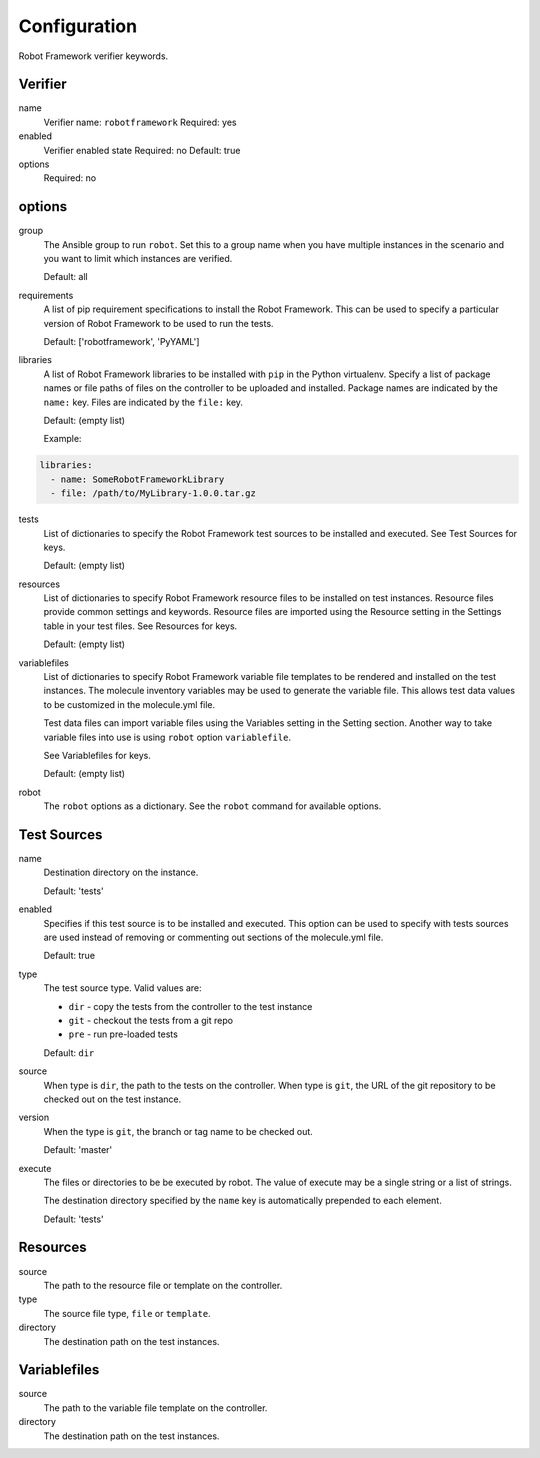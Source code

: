 Configuration
=============

Robot Framework verifier keywords.

Verifier
~~~~~~~~

name
  Verifier name: ``robotframework``
  Required: yes

enabled
  Verifier enabled state
  Required: no
  Default: true

options
  Required: no

options
~~~~~~~

group
  The Ansible group to run ``robot``. Set this to a group name when
  you have multiple instances in the scenario and you want to limit
  which instances are verified.

  Default: all

requirements
  A list of pip requirement specifications to install the Robot Framework. This
  can be used to specify a particular version of Robot Framework to be used
  to run the tests.

  Default: ['robotframework', 'PyYAML']

libraries
  A list of Robot Framework libraries to be installed with ``pip`` in the
  Python virtualenv. Specify a list of package names or file paths of
  files on the controller to be uploaded and installed.
  Package names are indicated by the ``name:`` key. Files are indicated
  by the ``file:`` key.

  Default: (empty list)

  Example:

.. code-block:: yaml

    libraries:
      - name: SomeRobotFrameworkLibrary
      - file: /path/to/MyLibrary-1.0.0.tar.gz

tests
  List of dictionaries to specify the Robot Framework test sources to be
  installed and executed. See Test Sources for keys.

  Default: (empty list)

resources
  List of dictionaries to specify Robot Framework resource files to be
  installed on test instances. Resource files provide common settings and
  keywords. Resource files are imported using the Resource setting in the
  Settings table in your test files.  See Resources for keys.

  Default: (empty list)

variablefiles
  List of dictionaries to specify Robot Framework variable file templates to be
  rendered and installed on the test instances.  The molecule inventory variables
  may be used to generate the variable file.  This allows test data values to be
  customized in the molecule.yml file.

  Test data files can import variable files using the Variables setting in the
  Setting section. Another way to take variable files into use is using ``robot``
  option ``variablefile``.

  See Variablefiles for keys.

  Default: (empty list)

robot
  The ``robot`` options as a dictionary. See the ``robot`` command for available options.


Test Sources
~~~~~~~~~~~~

name
  Destination directory on the instance.

  Default: 'tests'

enabled
  Specifies if this test source is to be installed and executed. This
  option can be used to specify with tests sources are used instead of
  removing or commenting out sections of the molecule.yml file.

  Default: true

type
  The test source type. Valid values are:

  * ``dir`` - copy the tests from the controller to the test instance
  * ``git`` - checkout the tests from a git repo
  * ``pre`` - run pre-loaded tests

  Default: ``dir``

source
  When type is ``dir``, the path to the tests on the controller.  When type is
  ``git``, the URL of the git repository to be checked out on the test instance.

version
  When the type is ``git``, the branch or tag name to be checked out.

  Default: 'master'

execute
  The files or directories to be be executed by robot.  The value of execute
  may be a single string or a list of strings.

  The destination directory specified by the ``name`` key is automatically
  prepended to each element.

  Default: 'tests'

Resources
~~~~~~~~~

source
  The path to the resource file or template on the controller.

type
  The source file type, ``file`` or ``template``.

directory
  The destination path on the test instances.


Variablefiles
~~~~~~~~~~~~~

source
  The path to the variable file template on the controller.

directory
  The destination path on the test instances.
